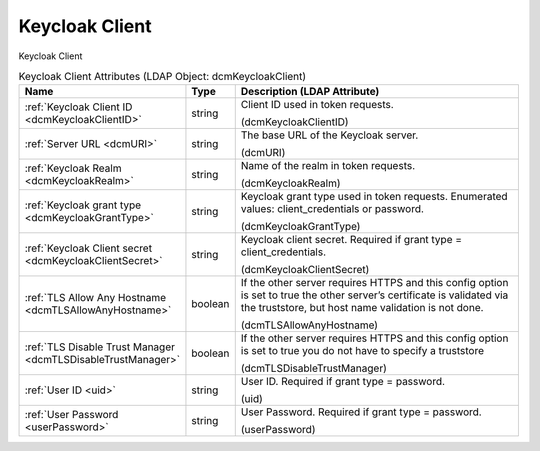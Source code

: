 Keycloak Client
===============
Keycloak Client

.. tabularcolumns:: |p{4cm}|l|p{8cm}|
.. csv-table:: Keycloak Client Attributes (LDAP Object: dcmKeycloakClient)
    :header: Name, Type, Description (LDAP Attribute)
    :widths: 23, 7, 70

    "
    .. _dcmKeycloakClientID:

    :ref:`Keycloak Client ID <dcmKeycloakClientID>`",string,"Client ID used in token requests.

    (dcmKeycloakClientID)"
    "
    .. _dcmURI:

    :ref:`Server URL <dcmURI>`",string,"The base URL of the Keycloak server.

    (dcmURI)"
    "
    .. _dcmKeycloakRealm:

    :ref:`Keycloak Realm <dcmKeycloakRealm>`",string,"Name of the realm in token requests.

    (dcmKeycloakRealm)"
    "
    .. _dcmKeycloakGrantType:

    :ref:`Keycloak grant type <dcmKeycloakGrantType>`",string,"Keycloak grant type used in token requests. Enumerated values: client_credentials or password.

    (dcmKeycloakGrantType)"
    "
    .. _dcmKeycloakClientSecret:

    :ref:`Keycloak Client secret <dcmKeycloakClientSecret>`",string,"Keycloak client secret. Required if grant type = client_credentials.

    (dcmKeycloakClientSecret)"
    "
    .. _dcmTLSAllowAnyHostname:

    :ref:`TLS Allow Any Hostname <dcmTLSAllowAnyHostname>`",boolean,"If the other server requires HTTPS and this config option is set to true the other server’s certificate is validated via the truststore, but host name validation is not done.

    (dcmTLSAllowAnyHostname)"
    "
    .. _dcmTLSDisableTrustManager:

    :ref:`TLS Disable Trust Manager <dcmTLSDisableTrustManager>`",boolean,"If the other server requires HTTPS and this config option is set to true you do not have to specify a truststore

    (dcmTLSDisableTrustManager)"
    "
    .. _uid:

    :ref:`User ID <uid>`",string,"User ID. Required if grant type = password.

    (uid)"
    "
    .. _userPassword:

    :ref:`User Password <userPassword>`",string,"User Password. Required if grant type = password.

    (userPassword)"
